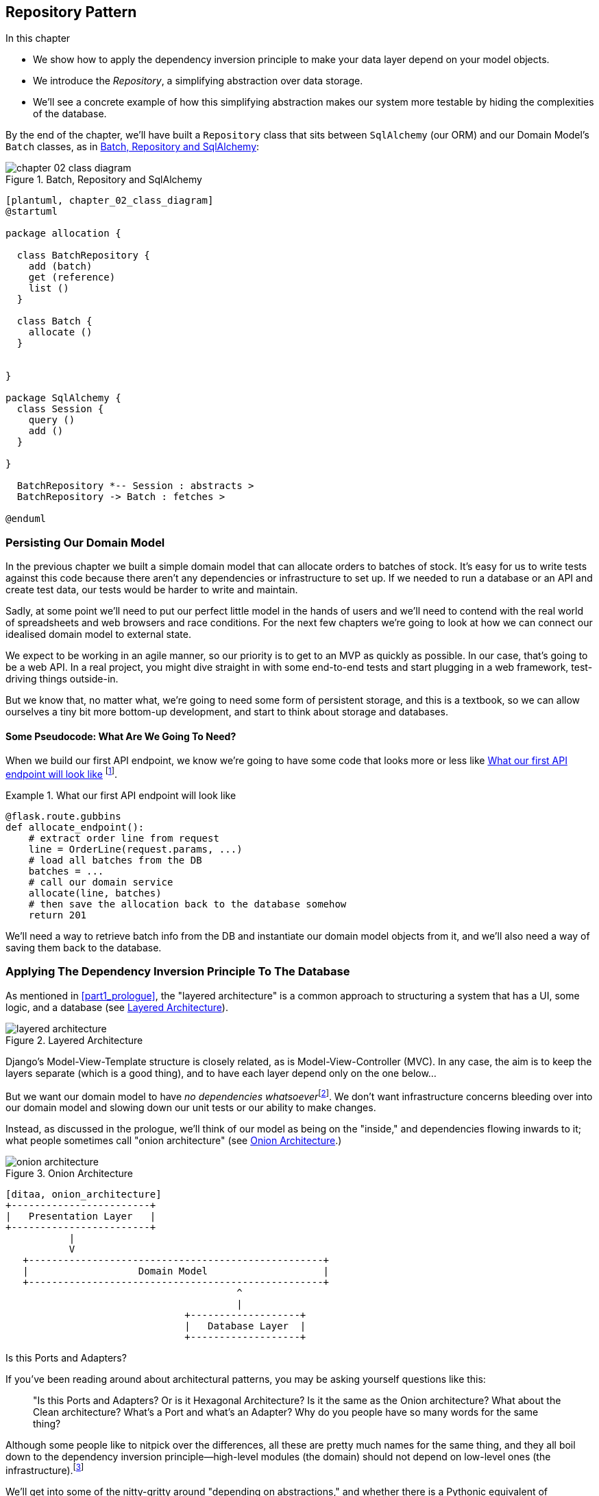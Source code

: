 [[chapter_02_repository]]
== Repository Pattern

.In this chapter

* We show how to apply the dependency inversion principle to make your data layer
  depend on your model objects.

* We introduce the _Repository_, a simplifying abstraction over data storage.

* We'll see a concrete example of how this simplifying abstraction makes our
  system more testable by hiding the complexities of the database.

By the end of the chapter, we'll have built a `Repository` class that sits
between `SqlAlchemy` (our ORM) and our Domain Model's `Batch` classes, as
in <<chapter_02_class_diagram>>:

[[chapter_02_class_diagram]]
.Batch, Repository and SqlAlchemy
image::images/chapter_02_class_diagram.png[]
[role="image-source"]
----
[plantuml, chapter_02_class_diagram]
@startuml

package allocation {

  class BatchRepository {
    add (batch)
    get (reference)
    list ()
  }

  class Batch {
    allocate ()
  }


}

package SqlAlchemy {
  class Session {
    query ()
    add ()
  }

}

  BatchRepository *-- Session : abstracts >
  BatchRepository -> Batch : fetches >

@enduml
----


=== Persisting Our Domain Model

In the previous chapter we built a simple domain model that can allocate orders
to batches of stock. It's easy for us to write tests against this code because
there aren't any dependencies or infrastructure to set up. If we needed to run
a database or an API and create test data, our tests would be harder to write
and maintain.

Sadly, at some point we'll need to put our perfect little model in the hands of
users and we'll need to contend with the real world of spreadsheets and web
browsers and race conditions. For the next few chapters we're going to look at
how we can connect our idealised domain model to external state.

We expect to be working in an agile manner, so our priority is to get to an MVP
as quickly as possible.  In our case, that's going to be a web API. In a real
project, you might dive straight in with some end-to-end tests and start
plugging in a web framework, test-driving things outside-in.

But we know that, no matter what, we're going to need some form of persistent
storage, and this is a textbook, so we can allow ourselves a tiny bit more
bottom-up development, and start to think about storage and databases.


==== Some Pseudocode: What Are We Going To Need?

When we build our first API endpoint, we know we're going to have
some code that looks more or less like <<api_endpoint_pseudocode>>
footnote:[we've used Flask because it's lightweight, but you don't need
to understand Flask to understand this book.  One of the main points
we're trying to make is that your choice of web framework should be a minor
implementation detail].


[[api_endpoint_pseudocode]]
.What our first API endpoint will look like
====
[role="skip"]
[source,python]
----
@flask.route.gubbins
def allocate_endpoint():
    # extract order line from request
    line = OrderLine(request.params, ...)
    # load all batches from the DB
    batches = ...
    # call our domain service
    allocate(line, batches)
    # then save the allocation back to the database somehow
    return 201
----
====

We'll need a way to retrieve batch info from the DB and instantiate our domain
model objects from it, and we'll also need a way of saving them back to the
database.


=== Applying The Dependency Inversion Principle To The Database

As mentioned in <<part1_prologue>>, the "layered architecture" is a common
approach to structuring a system that has a UI, some logic, and a database (see
<<layered_architecture2>>).


[[layered_architecture2]]
.Layered Architecture
image::images/layered_architecture.png[]


Django's Model-View-Template structure is closely related, as is
Model-View-Controller (MVC). In any case, the aim is to keep the layers
separate (which is a good thing), and to have each layer depend only on the one
below...

But we want our domain model to have __no dependencies whatsoever__footnote:[
I suppose we mean, "no stateful dependencies."  Depending on a helper library is
fine, depending on an ORM or a web framework is not].
We don't want infrastructure concerns bleeding over into our domain model and
slowing down our unit tests or our ability to make changes.

Instead, as discussed in the prologue, we'll think of our model as being on the
"inside," and dependencies flowing inwards to it;  what people sometimes call
"onion architecture" (see <<onion_architecture>>.)

[[onion_architecture]]
.Onion Architecture
image::images/onion_architecture.png[]
[role="image-source"]
----
[ditaa, onion_architecture]
+------------------------+
|   Presentation Layer   |
+------------------------+
           |
           V
   +---------------------------------------------------+
   |                   Domain Model                    |
   +---------------------------------------------------+
                                        ^
                                        |
                               +-------------------+
                               |   Database Layer  |
                               +-------------------+
----


.Is this Ports and Adapters?
*******************************************************************************
If you've been reading around about architectural patterns, you may be asking
yourself questions like this:

> "Is this Ports and Adapters?  Or is it Hexagonal Architecture?  Is it the same
> as the Onion architecture?  What about the Clean architecture?  What's a Port
> and what's an Adapter?  Why do you people have so many words for the same thing?

Although some people like to nitpick over the differences, all these are
pretty much names for the same thing, and they all boil down to the
dependency inversion principle--high-level modules (the domain) should
not depend on low-level ones (the infrastructure).footnote:[Mark Seeman has
https://blog.ploeh.dk/2013/12/03/layers-onions-ports-adapters-its-all-the-same/[an excellent blog post]
on the topic, which we recommend.]

We'll get into some of the nitty-gritty around "depending on abstractions,"
and whether there is a Pythonic equivalent of interfaces, later in the book.
*******************************************************************************


=== Reminder: Our Model

Let's remind ourselves of our domain model (see <<model_diagram_reminder>>):
An allocation is the concept of linking an `OrderLine` to a `Batch`.  We're
storing the allocations as a collection on our `Batch` object:

[[model_diagram_reminder]]
.Our Model
image::images/model_diagram.png[]

Let's see how we might translate this to a relational database.


==== The "Normal" ORM Way: Model Depends On ORM.

In 2019 it's unlikely that your team are hand-rolling their own SQL queries.
Instead, you're almost certainly using some kind of framework to generate
SQL for you based on your model objects.

These frameworks are called Object-Relational Mappers because they exist to
bridge the conceptual gap between the world of objects and domain modelling, and
the world of databases and relational algebra.

The most important thing an ORM gives us is "persistence ignorance": the idea
that our fancy domain model doesn't need to know anything about how data are
loaded or persisted. This helps to keep our domain clean of direct dependencies
on particular databases technologies.footnote:[In this sense, using an ORM is
already an example of the DIP. Instead of depending on hardcoded SQL, we depend
on an abstraction, the ORM.  But that's not enough for us, not in this book!]

But if you follow the typical SQLAlchemy tutorial, you'll end up with something
like this:


[[typical_sqlalchemy_example]]
.SQLAlchemy "declarative" syntax, model depends on ORM (orm.py)
====
[role="skip"]
[source,python]
----
from sqlalchemy import Column, ForeignKey, Integer, String
from sqlalchemy.ext.declarative import declarative_base
from sqlalchemy.orm import relationship

Base = declarative_base()

class Order(Base):
    id = Column(Integer, primary_key=True)

class OrderLine(Base):
    id = Column(Integer, primary_key=True)
    sku = Column(String(250))
    qty = Integer(String(250))
    order_id = Column(Integer, ForeignKey('order.id'))
    order = relationship(Order)

class Allocation(Base):
    ...
----
====

You don't need to understand SQLAlchemy to see that our pristine model is now
full of dependencies on the ORM, and is starting to look ugly as hell besides.
Can we really say this model is ignorant of the database? How can it be
separate from storage concerns when our model properties are directly coupled
to database columns?

.Django's ORM is essentially the same, but more restrictive
*******************************************************************************

If you're more used to Django, the SQLAlchemy snippet above translates to
something like this:

[[django_orm_example]]
.Django ORM example
====
[source,python]
[role="skip"]
----
class Order(models.Model):
    pass

class OrderLine(models.Model):
    sku = models.CharField(max_length=255)
    qty = models.IntegerField()
    order = models.ForeignKey(Order)

class Allocation(models.Model):
    ...
----
====

The point is the same -- our model classes inherit directly from ORM
classes, so our model depends on the ORM.  We want it to be the other
way around.

Django doesn't provide an equivalent for SQLAlchemy's "classical mapper,"
but see <<appendix_django>> for some examples of how you apply dependency
inversion and the Repository pattern to Django.

*******************************************************************************



==== Inverting The Dependency: ORM Depends On Model.

Well, thankfully, that's not the only way to use SQLAlchemy.  The alternative is
to define your schema separately, and an explicit _mapper_ for how to convert
between the schema and our domain model:

https://docs.sqlalchemy.org/en/latest/orm/mapping_styles.html#classical-mappings


[[sqlalchemy_classical_mapper]]
.Explicit ORM Mapping with SQLAlchemy Table objects (orm.py)
====
[source,python]
----
from sqlalchemy.orm import mapper, relationship

import model  #<1>


metadata = MetaData()

order_lines = Table(  #<2>
    'order_lines', metadata,
    Column('id', Integer, primary_key=True, autoincrement=True),
    Column('sku', String(255)),
    Column('qty', Integer, nullable=False),
    Column('orderid', String(255)),
)

...

def start_mappers():
    lines_mapper = mapper(model.OrderLine, order_lines)  #<3>
----
====

<1> The ORM imports (or "depends on" or "knows about") the domain model, and
    not the other way around.

<2> We define our database tables and columns using SQLAlchemy's abstractions.

<3> And when we call the `mapper` function, SQLAlchemy does its magic to bind
    our domain model classes to the various tables we've defined.

The end result will be that, if we call `start_mappers()`, we will be able to
easily load and save domain model instances from and to the database. But if
we never call that function, then our domain model classes stay blissfully
unaware of the database.

This gives us all the benefits of SQLAlchemy, including the ability to use
`alembic` for migrations, and the ability to transparently query using our
domain classes, as we'll see.

When you're first trying to build your ORM config, it can be useful to write
some tests for it, as in <<orm_tests>>:


[[orm_tests]]
.Testing the ORM directly (throwaway tests) (test_orm.py)
====
[source,python]
----
def test_orderline_mapper_can_load_lines(session):  #<1>
    session.execute(  #<1>
        'INSERT INTO order_lines (orderid, sku, qty) VALUES '
        '("order1", "RED-CHAIR", 12),'
        '("order1", "RED-TABLE", 13),'
        '("order2", "BLUE-LIPSTICK", 14)'
    )
    expected = [
        model.OrderLine("order1", "RED-CHAIR", 12),
        model.OrderLine("order1", "RED-TABLE", 13),
        model.OrderLine("order2", "BLUE-LIPSTICK", 14),
    ]
    assert session.query(model.OrderLine).all() == expected


def test_orderline_mapper_can_save_lines(session):
    new_line = model.OrderLine("order1", "DECORATIVE-WIDGET", 12)
    session.add(new_line)
    session.commit()

    rows = list(session.execute('SELECT orderid, sku, qty FROM "order_lines"'))
    assert rows == [("order1", "DECORATIVE-WIDGET", 12)]
----
====

<1> If you've not used pytest, the `session` argument to this test needs
    explaining.  You don't need to worry about the details of pytest or its
    fixtures for the purposes of this book, but the short explanation is that
    you can define common dependencies for your tests as "fixtures," and
    pytest will inject them to the tests that need them by looking at their
    function arguments.  In this case, it's a SQLAlchemy database session.


You probably wouldn't keep these tests around--as we'll see shortly, once
you've taken the step of inverting the dependency of ORM and Domain Model, it's
only a small additional step to implement an additional abstraction called the
repository pattern, which will be easier to write tests against, and will
provide a simple, common interface for faking out later in tests.

But we've already achieved our objective of inverting the traditional
dependency: the domain model stays "pure" and free from infrastructure
concerns.  We could throw away SQLAlchemy and use a different ORM, or a totally
different persistence system, and the domain model doesn't need to change at
all.


Depending on what you're doing in your domain model, and especially if you
stray far from the OO paradigm, you may find it increasingly hard to get the
ORM to produce the exact behavior you need,  and you may need to modify your
domain modelfootnote:[Shout out to the amazingly helpful SQLAlchemy
maintainers, and Mike Bayer in particular].  As so often with
architectural decisions, there is a trade-off you'll need to consider.  As the
Zen of Python says, "Practicality beats purity!"

At this point though, our API endpoint might look something like
<<api_endpoint_with_session>>, and we could get it to work just fine.

[[api_endpoint_with_session]]
.Using SQLAlchemy directly in our API endpoint
====
[role="skip"]
[source,python]
----
@flask.route.gubbins
def allocate_endpoint():
    session = start_session()

    # extract order line from request
    line = OrderLine(
        request.params['order_id'],
        request.params['sku'],
        request.params['qty'],
    )

    # load all batches from the DB
    batches = session.query(Batch).all()

    # call our domain service
    allocate(line, batches)

    # save the allocation back to the database
    session.commit()

    return 201
----
====



=== Introducing Repository Pattern.

The _Repository pattern_ is an abstraction over persistent storage. It hides the
boring details of data access by pretending that all of our data is in memory.

If we had infinite memory in our laptops, we'd have no need for clumsy databases.
Instead, we could just use our objects whenever we liked. What would that look
like?

[[all_my_data]]
.You've got to get your data from somewhere
====
[role="skip"]
[source,python]
----
import all_my_data

def create_a_batch():
    batch = Batch(...)
    all_my_data.batches.add(batch)

def modify_a_batch(batch_id, new_quantity):
    batch = all_my_data.batches.get(batch_id)
    batch.change_initial_quantity(new_quantity)

----
====


Even though our objects are in memory, we need to put them _somewhere_ so we can
find them again. Our in memory data would let us add new objects, just like a
list or a set, and since the objects are in memory we never need to call a
"Save" method, we just fetch the object we care about, and modify it in memory.


==== The Repository In The Abstract

The simplest repository has just two methods: `add` to put a new item in the
repository, and `get` to return a previously added item.footnote:[
You may be thinking, what about `list` or `delete` or `update`, but in the
ideal world, we only modify our model objects one at a time, and delete is
usually handled as a soft-delete, ie `batch.cancel()`. Finally, update is
taken care of by the Unit of Work, as we'll see in <<chapter_04_uow>>.].
We stick rigidly to using these methods for data access in our domain and our
service layer. This self-imposed simplicity stops us from coupling our domain
model to the database.

Here's what an abstract base class for our repository would look like:

[[abstract_repo]]
.The simplest possible repository (repository.py)
====
[source,python]
----

class AbstractRepository(abc.ABC):

    @abc.abstractmethod  #<1>
    def add(self, batch):
        raise NotImplementedError  #<2>

    @abc.abstractmethod
    def get(self, reference):
        raise NotImplementedError
----
====

WARNING: We're using abstract base classes in this book for didactic reasons:
    we hope they help explain what the interface of the repository abstraction
    is.  In real life, we've often found ourselves deleting ABCs from our
    production code, because Python makes it too easy to ignore them, and
    they end up unmaintained and, at worst, misleading.
    In practice we tend to rely on Python's duck-typing to enable abstractions.
    To a Pythonista, a repository is _any_ object that has `add(thing)` and
    `get(id)` methods.

<1> Python tip: `@abc.abstractmethod` is one of the only things that makes
    ABCs actually "work" in Python.   Python will refuse to let you instantiate
    a class that does not implement all the `abstractmethods` defined in its
    parent class

<2> `raise NotImplementedError` is nice but neither necessary nor sufficient.
    In fact, your abstract methods can have real behavior which subclasses
    can call out to, if you want.

NOTE: To really reap the benefits of ABCs (such as they may be) you'll want to
    be running some helpers like `pylint` and `mypy`.


==== What Is The Trade-off?


[quote, Rich Hickey]
____
You know they say economists know the price of everything and the value of
nothing?  Well, Programmers know the benefits of everything and the tradeoffs
of nothing.
____

Whenever we introduce an architectural pattern in this book, we'll always be
trying to ask: "what do we get for this?  And what does it cost us?."


Usually at the very least we'll be introducing an extra layer of abstraction,
and although we may hope it will be reducing complexity overall, it does add
complexity locally, and it has a cost in terms raw numbers of moving parts and
ongoing maintenance.

_Repository pattern_ is probably one of the easiest choices in the book though,
if you've already heading down the DDD and dependency inversion route.  As far
as our code is concerned, we're really just swapping the SQLAlchemy abstraction
(`session.query(Batch)`) for a different one (`batches_repo.get`) which we
designed.

We will have to write a few lines of code in our repository class each time we
add a new domain object that we want to retrieve, but in return we get a very
simple abstraction over our storage layer, which we control. It would make
it very easy to make fundamental changes to the way we store things (see
<<appendix_csvs>>), and as we'll see, it is very easy to fake out for unit tests.

In addition, repository pattern is so common in the DDD world that, if you
do collaborate with programmers that have come to Python from the Java and C#
worlds, they're likely to recognise it.  <<repository_pattern_diagram>> shows
an illustration.

[[repository_pattern_diagram]]
.Repository pattern
image::images/repository_pattern_diagram.png[]
[role="image-source"]
----
[ditaa, repository_pattern_diagram]
  +-----------------------------+
  |      Presentation Layer     |
  +-----------------------------+
                 |^
                 ||          +------------------+
                 ||----------|   Domain Model   |
                 ||          |      objects     |
                 ||          +------------------+
                 V|       
  +------------------------------+
  |          Repository          |
  +------------------------------+
                 |
                 V
  +------------------------------+
  |        Database Layer        |
  +------------------------------+
----


TODO: not sure if this diagram is helping.


As always, we start with a test. This would probably be classified as an
integration test, since we're checking that our code (the repository) is
correctly integrated with the database;  hence, the tests tend to mix
raw SQL with calls and assertions on our own code.

TIP: Unlike the ORM tests from earlier, these tests are good candidates for
    staying part of your codebase longer term, particularly if any parts of
    your domain model mean the object-relational map is nontrivial.


[[repo_test_save]]
.Repository test for saving an object (test_repository.py)
====
[source,python]
----
def test_repository_can_save_a_batch(session):
    batch = model.Batch("batch1", "RUSTY-SOAPDISH", 100, eta=None)

    repo = repository.SqlAlchemyRepository(session)
    repo.add(batch)  #<1>
    session.commit()  #<2>

    rows = list(session.execute(
        'SELECT reference, sku, _purchased_quantity, eta FROM "batches"'  #<3>
    ))
    assert rows == [("batch1", "RUSTY-SOAPDISH", 100, None)]
----
====

<1> `repo.add()` is the method under test here

<2> We keep the `.commit()` outside of the repository, and make
    it the responsibility of the caller.  There are pros and cons for
    this, some of our reasons will become clearer when we get to
    <<chapter_04_uow>>.

<3> And we use the raw SQL to verify that the right data has been saved.

The next test involves retrieving batches and allocations so it's more
complex:


[[repo_test_retrieve]]
.Repository test for retrieving a complex object (test_repository.py)
====
[source,python]
----
def insert_order_line(session):
    session.execute(  #<1>
        'INSERT INTO order_lines (orderid, sku, qty) VALUES ("order1", "GENERIC-SOFA", 12)'
    )
    [[orderline_id]] = session.execute(
        'SELECT id FROM order_lines WHERE orderid=:orderid AND sku=:sku',
        dict(orderid="order1", sku="GENERIC-SOFA")
    )
    return orderline_id

def insert_batch(session, batch_id):  #<2>
    ...

def test_repository_can_retrieve_a_batch_with_allocations(session):
    orderline_id = insert_order_line(session)
    batch1_id = insert_batch(session, "batch1")
    insert_batch(session, "batch2")
    insert_allocation(session, orderline_id, batch1_id)  #<3>

    repo = repository.SqlAlchemyRepository(session)
    retrieved = repo.get("batch1")

    expected = model.Batch("batch1", "GENERIC-SOFA", 100, eta=None)  #<3>
    assert retrieved == expected  # Batch.__eq__ only compares reference
    assert retrieved.sku == expected.sku
    assert retrieved._purchased_quantity == expected._purchased_quantity
    assert retrieved._allocations == {model.OrderLine("order1", "GENERIC-SOFA", 12)}
----
====

<1> This tests the read side, so the raw SQL is preparing data to be read
    by the `repo.get()`

<2> We'll spare you the details of `insert_batch` and `insert_allocation`,
    the point is to create a couple of different batches, and for the
    batch we're interested in to have one existing order line allocated to it.

<3> And that's what we verify here.

//TODO (DS): Picking a descriptive SKU (e.g. 'comfy-sofa') would make this a
//bit more fun to read.
// Worth explaining why we have to do a follow up query to get the id inserted?j
// Why the underscore in _allocations here? It was already private in the definition
// of the Batch class in chapter 1. Maybe for consistency we want to make them all
// private ('_') and explain that we want to access them through properties for better control?

Whether or not you painstakingly write tests for every model is a judgement
call.  Once you have one class tested for create/modify/save, you might be
happy to go on and do the others with a minimal roundtrip test, or even nothing
at all, if they all follow a similar pattern.  In our case, the ORM config
that sets up the `._allocations` set is a little complex, so it merited a
specific test.


You end up with something like <<batch_repository>>:


[[batch_repository]]
.A typical repository (repository.py)
====
[source,python]
----
class SqlAlchemyRepository(AbstractRepository):

    def __init__(self, session):
        self.session = session

    def add(self, batch):
        self.session.add(batch)

    def get(self, reference):
        return self.session.query(model.Batch).filter_by(reference=reference).one()

    def list(self):
        return self.session.query(model.Batch).all()
----
====


And now our flask endpoint might look something like <<api_endpoint_with_repo>>:

[[api_endpoint_with_repo]]
.Using our repository directly in our API endpoint
====
[role="skip"]
[source,python]
----
@flask.route.gubbins
def allocate_endpoint():
    batches = SqlAlchemyRepository.list()
    lines = [
        OrderLine(l['orderid'], l['sku'], l['qty'])
         for l in request.params...
    ]
    allocate(lines, batches)
    session.commit()
    return 201
----
====


.Exercise for the Reader
******************************************************************************
We bumped into a friend at a DDD conference the other day who said "I haven't
used an ORM in 10 years."  Repository pattern and an ORM both act as abstractions
in front of raw SQL, so using one behind the other isn't really necessary.  Why
not have a go at implementing our repository without using the ORM?

https://github.com/python-leap/code/tree/chapter_02_repository_exercise

We've left the repository tests, but figuring out what SQL to write is up
to you.  Perhaps it'll be harder than you think, perhaps it'll be easier,
but the nice thing is--the rest of your application just doesn't care.

******************************************************************************


=== Building A Fake Repository For Tests Is Now Trivial!

Here's one of the biggest benefits of _repository pattern_.


[[fake_repository]]
.A simple fake repository using a set (repository.py)
====
[role="skip"]
[source,python]
----
class FakeRepository(AbstractRepository):

    def __init__(self, batches):
        self._batches = set(batches)

    def add(self, batch):
        self._batches.add(batch)

    def get(self, reference):
        return next(b for b in self._batches if b.reference == reference)

    def list(self):
        return list(self._batches)
----
====

Because it's a simple wrapper around a `set`, all the methods are one-liners.

Using a fake repo in tests is really easy, and we have a simple
abstraction that's easy to use and reason about:

[[fake_repository_example]]
.Example usage of fake repository (test_api.py)
====
[role="skip"]
[source,python]
----
fake_repo = FakeRepository([batch1, batch2, batch3])
----
====

You'll see this fake in action in the next chapter.

TIP: Building fakes for your abstractions is an excellent way to get design
    feedback: if it's hard to fake, then the abstraction is probably too
    complicated.


You'll be wondering, how do we actually instantiate these repositories, fake or
real? What will our flask app actually look like?  We'll find out in the next
exciting instalment!

But first, a word from our sponsors.



.Repository Pattern: Recap
*****************************************************************
Apply Dependency Inversion to your ORM::
    Our domain model should be free of infrastructure concerns,
    so your ORM should import your model, and not the other way
    around.

Repository pattern is a simple abstraction around permanent storage::
    The repository gives you the illusion of a collection of in-memory
    objects. It makes it very easy to create a `FakeRepository` for
    testing, and it makes it easy to swap fundamental details of your
    infrastructure without disrupting your core application. See
    <<appendix_csvs>> for an example.

*****************************************************************
